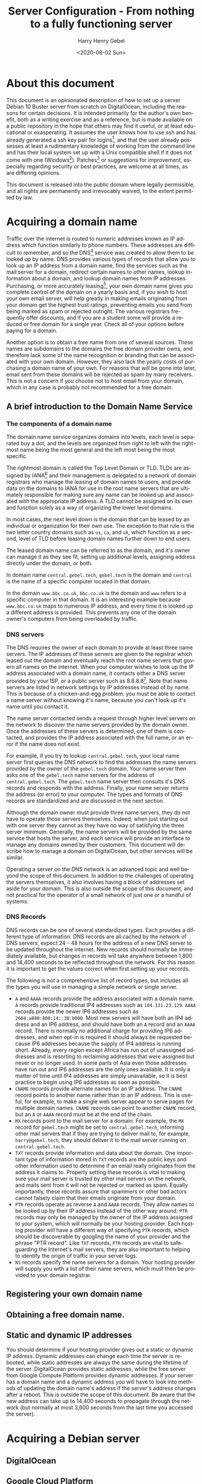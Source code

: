 #+TITLE: Server Configuration - From nothing to a fully functioning server
#+AUTHOR: Harry Henry Gebel
#+EMAIL: harry@gebel.tech
#+DATE: <2020-08-02 Sun>
#+EXPORT_FILE_NAME: README
#+LANGUAGE: en
#+PROPERTY: header-args :exports code

* About this document
This document is an opinionated description of how to set up a server
Debian 10 Buster server from scratch on DigitalOcean, including the
reasons for certain decisions. It is intended primarily for the
author's own benefit, both as a writing exercise and as a reference,
but is made available on a public repository in the hope that others
may find it useful, or at least educational or exasperating. It
assumes the user knows how to use ssh and has already generated a ssh
key pair for logins[fn::Users of Github may have already set up a ssh
key pair, and may safely use the same key pair they use to interact
with their github repositories to log into any servers they create],
and that the user already possesses at least a rudimentary knowledge
of working from the command line and has their local system set up
with a Unix compatible shell if it does not come with one
(Windows[fn::Some examples of Windows projects that include Unix
compatible shells are Git for Windows (Gitbash), the Windows Subsystem
for Linux, Cygwin, and MinGW. There are other options as well, these
are the ones the author is aware of. PuTTY is also available for
Windows as an option to use ssh without having a Unix compatible shell
installed on the local system.]). Patches[fn::Please submit any
patches or pull requests against the source file
=server-configuration.org=, not against generated files such as
=README.md=] or suggestions for improvement, especially regarding
security or best practices, are welcome at all times, as are differing
opinions.

This document is released into the public domain where legally
permissible, and all rights are permanently and irrevocably waived, to
the extent permitted by law.

* Acquiring a domain name
Traffic over the internet is routed to numeric addresses known as IP
address which function similarly to phone numbers. These addresses are
difficult to remember, and so the DNS[fn::Domain Name System] service
was created to allow them to be looked up by name. DNS provides
various types of records that allow you to look up an IP address from
a domain name, find the services such as the mail server for a domain,
redirect certain names to other names, lookup information about a
domain, and lookup domain names from IP addresses. Purchasing, or more
accurately leasing[fn::Domains are public resources, and can only be
leased not owned], your own domain name gives you complete control of
the domain on a yearly basis and, if you wish to host your own email
server, will help greatly in making emails originating from your
domain get the highest trust ratings, preventing emails you send from
being marked as spam or rejected outright. The various registrars
frequently offer discounts, and if you are a student some will provide
a reduced or free domain for a single year. Check all of your options
before paying for a domain.

Another option is to obtain a free name from one of several
sources. These names are subdomains to the domains the free domain
provider owns, and therefore lack some of the name recognition or
branding that can be associated with your own domain. However, they
also lack the yearly costs of purchasing a domain name of your
own. For reasons that will be gone into later, email sent from these
domains will be rejected as spam by many receivers. This is not a
concern if you choose not to host email from your domain, which in any
case is probably not recommended for a free domain.

** A brief introduction to the Domain Name Service

*** The components of a domain name
The domain name service organizes domains into levels, each level is
separated buy a dot, and the levels are organized from right to left
with the rightmost name being the most general and the left most being
the most specific.

The rightmost domain is called the Top Level Domain or TLD. TLDs are
assigned by IANA[fn::The Internet Assigned Numbers Authority, part of
ICANN, the Internet Corporation for Assigned Names and Numbers, a
non-profit corporation founded by the US Department of Commerce to
manage worldwide assignment of IP address and domain names] and their
management is delegated to a network of domain registrars who manage
the leasing of domain names to users, and provide data on the domains
to IANA for use in the root name servers that are ultimately
responsible for making sure any name can be looked up and associated
with the appropriate IP address. A TLD cannot be assigned on its own
and function solely as a way of organizing the lower level domains.

In most cases, the next level down is the domain that can be leased by
an individual or organization for their own use. The exception to that
rule is the two letter country domains such as =us=, =ca=, and =uk=,
which function as a second, level of TLD before leasing domain names
further down to end users.

The leased domain name can be referred to as the domain, and it's owner
can manage it as they see fit, setting up additional levels, assigning
address directly under the domain, or both.

In domain name =central.gebel.tech=, =gebel.tech= is the domain and
=central= is the name of a specific computer located in that domain.

In the domain =www.bbc.co.uk=, =bbc.co.uk= is the domain and =www=
refers to a specific computer in that domain. It is an interesting
example because =www.bbc.co.uk= maps to numerous IP address, and every
time it is looked up a different address is provided. This prevents
any one of the domain owner's computers from being overloaded by
traffic.

*** DNS servers
The DNS requires the owner of each domain to provide at least three
name servers. The IP addresses of these servers are given to the
registrar which leased out the domain and eventually reach the root
name servers that govern all names on the internet. When your computer
wishes to look up the IP address associated with a domain name, it
contacts either a DNS server provided by your ISP, or a public server
such as 8.8.8.8[fn::Provided as a public service by Google]. Note that
name servers are listed in network settings by IP addresses instead of
by name. This is because of a chicken-and-egg problem: you must be
able to contact a name server without knowing it's name, because you
can't look up it's name until you contact it.

The name server contacted sends a request through higher level servers
on the network to discover the name servers provided by the domain
owner. Once the addresses of these servers is determined, one of them
is contacted, and provides the IP address associated with the full
name, or an error if the name does not exist.

For example, if you try to lookup =central.gebel.tech=, your local
name server first queries the DNS network to find the addresses the
name servers provided by the owner of the =gebel.tech= domain. Your
name server then asks one of the =gebel.tech= name servers for the
address of =central.gebel.tech=. The =gebel.tech= name server then
consults it's DNS records and responds with the address. Finally, your
name server returns the address (or error) to your computer. The types
and formats of DNS records are standardized and are discussed in the
next section.

Although the domain owner must provide three name servers, they do not
have to operate those servers themselves. Indeed, when just starting
out with one server they cannot as they have no way of satisfying the
three server minimum. Generally, the name servers will be provided by
the same service that hosts the server, and each service will provide
an interface to manage any domains owned by their customers. This
document will describe how to manage a domain on DigitalOcean, but
other services will be similar.

Operating a server on the DNS network is an advanced topic and well
beyond the scope of this document. In addition to the challenges of
operating the servers themselves, it also involves having a block of
addresses set aside for your domain. This is also outside the scope of
this document, and not practical for the operator of a small network
of just one or a handful of systems.

*** DNS Records
DNS records can be one of several standardized types. Each provides a
different type of information. DNS records are all cached by the
network of DNS servers, expect 24 - 48 hours for the address of a new
DNS server to be updated throughout the internet. New records should
normally be immediately available, but changes in records will take
anywhere between 1,800 and 14,400 seconds to be reflected throughout
the network. For this reason it is important to get the values correct
when first setting up your records.

The following is not a comprehensive list of record types, but
includes all the types you will use in managing a simple network or
single server.
+ =A= and =AAAA= records provide the address associated with a domain
  name. =A= records provide traditional IP4 addresses such as
  =104.131.23.129=. =AAAA= records provide the newer IP6 addresses
  such as =2604:a880:800:14::38:b000=. Most new servers will have both
  an IP4 address and an IP6 address, and should have both an =A=
  record and an =AAAA= record. There is normally no additional charge
  for providing IP6 addresses, and when opt-in is required it
  should always be requested because IP6 addresses because the supply
  of IP4 address is running short. Already, every region except Africa
  has run out of unassigned addresses and is resorting to reclaiming
  addresses that were assigned but never or no longer used. In some
  parts of Asia even those addresses have run out and IP6 addresses
  are the only ones available. It is only a matter of time until IP4
  addresses are simply unavailable, so it is best practice to begin
  using IP6 addresses as soon as possible.
+ =CNAME= records provide alternate names for an IP address. The
  =CNAME= record points to another name rather than to an IP
  address. This is useful, for example, to make a single web server
  appear to serve pages for multiple domain names. =CNAME= records can
  point to another =CNAME= record, but an =A= or =AAAA= record must be
  at the end of the chain.
+ =MX= records point to the mail server for a domain. For example, the
  =MX= record for =gebel.tech= might be set to =central.gebel.tech=,
  informing other mail servers that if they are trying to deliver mail
  to, for example, =harry@gebel.tech=, they should deliver it to the
  mail server running on =central.gebel.tech=.
+ =TXT= records provide information and data about the domain. One
  important type of information stored in =TXT= records are the public
  keys and other information used to determine if an email really
  originates from the address it claims to. Properly setting these
  records is vital to making sure your mail server is trusted by other
  mail servers on the network, and mails sent from it will not be
  rejected or marked as spam. Equally importantly, these records
  assure that spammers or other bad actors cannot falsely claim that
  their emails originate from your domain.
+ =PTR= records operate as reverse =A= and =AAAA= records. They allow
  names to be looked up by their IP address instead of the other way
  around. =PTR= records may only be managed by the owner of the IP
  address assigned to your system, which will normally be your hosting
  provider. Each hosting provider will have a different way of
  specifying =PTR= records, which should be discoverable by googling
  the name of your provider and the phrase "PTR record". Like =TXT=
  records, =PTR= records are vital to safeguarding the Internet's mail
  servers, they are also important to helping to identify the origin
  of traffic in your server logs.
+ =NS= records specify the name servers for a domain. Your hosting
  provider will supply you with a list of their name servers, which
  must then be provided to your domain registrar.

** Registering your own domain name

** Obtaining a free domain name.

** Static and dynamic IP addresses
You should determine if your hosting provider gives out a static or
dynamic IP address. Dynamic addresses can change each time the server
is rebooted, while static addresses are always the same during the
lifetime of the server. DigitalOcean provides static addresses, while
the free server from Google Compute Platform provides dynamic
addresses. If your server has a domain name and a dynamic address you
will have to look into methods of updating the domain name's address
if the server's address changes after a reboot. This is outside the
scope of this document. Be aware that the new address can take up to
14,400 seconds to propagate through the network (but normally at most
3,600 seconds from the last time you accessed the server).

* Acquiring a Debian server

** DigitalOcean

** Google Cloud Platform
Google Compute Platform (GCP) provides a singe free Debian[fn::Like
DigitalOcean there are many other options as well.] server to any
user with a Google account.

The hardware specifications for this free server are essentially equal
to the resources of the $5/month server from DigitalOcean, but the
bandwidth limitation is much lower[fn::1GB/month for a free GCP
server, versus 1TB/month for a $5 server from DigitalOcean. On the
other hand, Google only charges for outgoing traffic, while
DigitalOcean charges for both incoming and outgoing, which makes it
attractive for use cases that require significantly more incoming than
outgoing bandwidth]. Owing to the extreme speeds available from
Google's network, bandwidth from Google is generally more expensive
than other providers. While the bandwidth limitations place some
restrictions on the use of the server, it can still be useful for
learning purposes or to provide simple backup services to a server on
another network. Setting up a server using GCP is outside of the scope
of this document, but is similar in many ways to DigitalOcean and
Google provides copious documentation.

* Getting started
These steps are necessary to get from a fresh, unconfigured server to one
that can be securely logged into and left running.

** Etckeeper
Etckeeper is the first package to install, it will create a git
repository that will control all changes made in the /etc directory.

** fish

** sudo
*** The editor variable

** SSH server setup

** NTP server setup
#+BEGIN_QUOTE
The man with one watch knows what time it is. The man with two watches
is never sure. --- Segal's law
#+END_QUOTE

Many internet services depend on the clocks on both sides of a
connection to being accurate. The NTP[fn::Network Time Protocol]
service synchronizes the system clock to UTC[fn::Coordinated Universal
Time. UTC is the time zone of London, United Kingdom, but does not
have daylight savings time. It is essentially similar to Greenwich
Mean Time, one major difference being that in GMT, owing to its use in
astronomy and navigation, the day starts at noon, while in UTC the day
starts at midnight. Consequently, while the time will normally be
identical in UTC and GMT, the date will be different between midnight
and noon.] to a high degree of accuracy with minimal configuration. If
a server exists on a permanent, publicly accessible IP address, it can
optionally be set up to give back to the internet time community by
becoming part of the pool of public time servers.

Debian servers come with their local time set to UTC, and should
generally be left with UTC set as their local timezone. In this way,
logs can easily be compared even though the servers are physically
located in different time zones than the administrator or other
managed servers. UTC is the standard time zone of the internet, and
has many advantages over local time including being at all times the
same at all locations worldwide, and it lacks daylight savings time which
renders questions involving time calculations across the jump between
standard time and daylight savings time moot.

*** NTP service - sync time only
Debian comes configured to automatically keep it's clock synced to the
current time using the existing NTP network. No additional
configuration is necessary. Systems which do not function as pool
servers do not require their time to be as accurate as those that do,
therefore systems that are configured only as a client of the NTP
network can safely be operated with a single time source, as if the
source is lost the default configuration can usually correct for clock
drift sufficiently until the source becomes available again.

*** NTP service - join the pool of public NTP servers
The NTP network is organized into a series of layers called
stratum. Stratum 0 are the hyper accurate time sources that are the
source for the time provided by all other stratum. Sources in stratum
0 include the various satellite positioning networks, radio clocks
such as those provide by the NIST[fn:: The United States National
Institute of Standards and Technology, formerly known as the National
Bureau of Standards], or atomic clocks that may be available if the
server is located at a facility that has such a thing. These sources
are also know as reference clocks, and are the ultimate source of time
not just for the NTP network, but for most time used all over the
world.

Stratum 1 servers synchronize their time directly from a reference clock.

Stratum 2 servers synchronize their time by tracking several stratum 1
servers. Several stratum 1 sources are necessary to correct for
stratum 1 servers that may be inoperative, malfunctioning, or
temporarily out of sync.

Stratum 3 servers synchronize their time by tracking several stratum 2
servers. Like stratum 2 servers they require several sources to
maintain accuracy. The ideal number to track must balance the need of
the stratum 3 server to provide an accurate time with the need of the
stratum 2 servers, which suffer extremely heavy traffic, to avoid
being overwhelmed. The worst case number is 2, since there is no way
to determine which is likely to be correct if they disagree. The ideal
number is generally acknowledged as being between 5 and 7. A server
that has fewer than five sources risks losing enough sources that it
is left with two. A server that exceeds seven sources puts far too
much load on the network.

Additional stratum proceed along the same plan up until
stratum 14. Pool servers should be located at stratum 3 or 4.


*** Checking the status of the NTP service

** Unattended upgrades setup
You may wish to delay this until you have email set up, but in any
case should not delay longer than necessary.


* Email server

** Full email service
This will configure the server to manage all email for a domain,
including securely sending email both with local origin and through a
remote client such as Thunderbird or K-9 Mail, receiving emails sent
from other domains, and providing IMAP services to remote clients.

*** Implement encrypted passwords in Dovecot / Postfix

** Local/forwarded email
This will configure the server to direct locally originating emails
(emails sent from various server administrative tools) to be stored in
a local mailbox or forwarded to the server handling mail for the domain.

